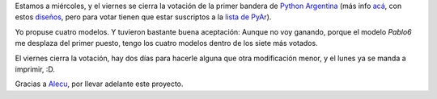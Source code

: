 .. title: Bandera PyAr - Votación
.. date: 2006-10-25 21:52:47
.. tags: bandera, fabricación, votación

Estamos a miércoles, y el viernes se cierra la votación de la primer bandera de `Python Argentina <http://www.python.com.ar/moin>`_ (más info `acá <http://python.com.ar/moin/Bandera>`_, con estos `diseños <http://python.com.ar/moin/Bandera/propuestas>`_, pero para votar tienen que estar suscriptos a la `lista de PyAr <http://www.python.com.ar/moin/ListaDeCorreo>`_).

Yo propuse cuatro modelos. Y tuvieron bastante buena aceptación: Aunque no voy ganando, porque el modelo *Pablo6* me desplaza del primer puesto, tengo los cuatro modelos dentro de los siete más votados.

.. image:: /images/uff/533315956_727fe4661c_o.png

El viernes cierra la votación, hay dos días para hacerle alguna que otra modificación menor, y el lunes ya se manda a imprimir, :D.

Gracias a `Alecu <http://www.alecu.com.ar/>`_, por llevar adelante este proyecto.
